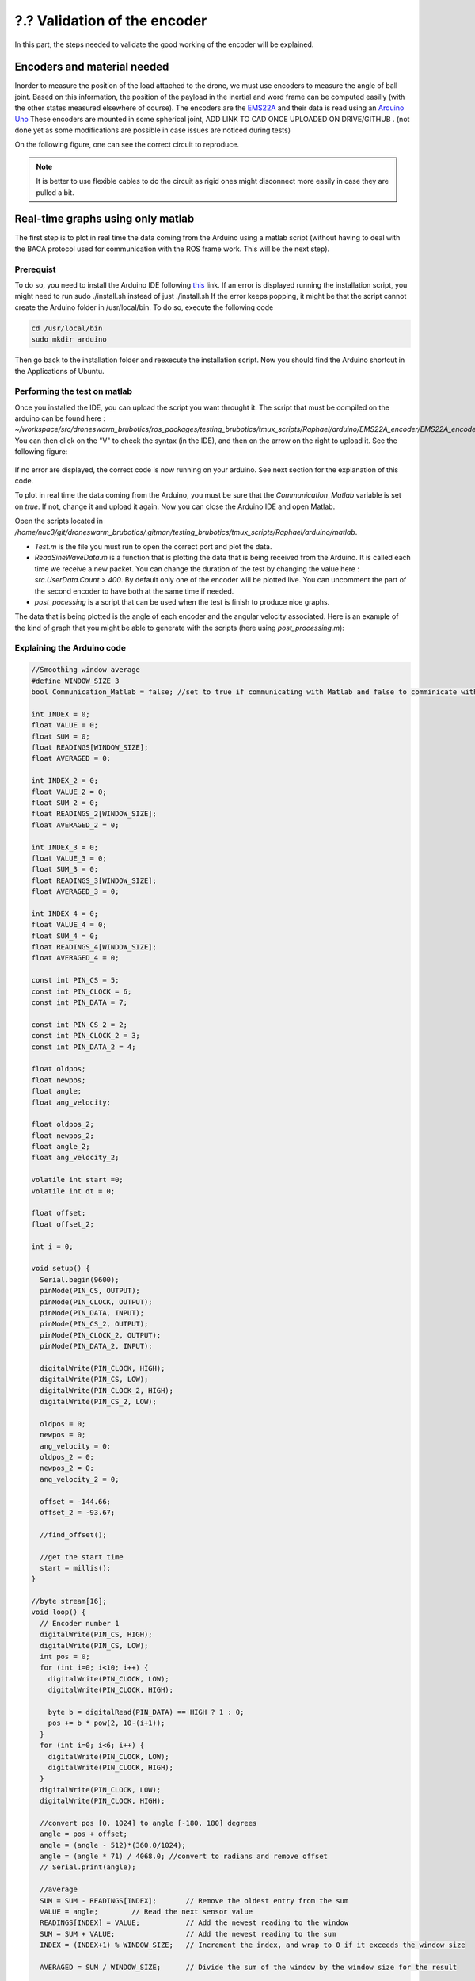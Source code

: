 ?.? Validation of the encoder
=============================

In this part, the steps needed to validate the good working of the encoder will be explained.

Encoders and material needed
-------------------------------
Inorder to measure the position of the load attached to the drone, we must use encoders to measure the angle of ball joint. Based on this information, the position of the payload in the inertial and word frame can be computed easilly (with the other states measured elsewhere of course).
The encoders are the `EMS22A <https://www.bourns.com/docs/product-datasheets/EMS22A.pdf>`__ and their data is read using 
an `Arduino Uno <https://benl.rs-online.com/web/p/arduino/7697409?cm_mmc=BE-PLA-DS3A-_-google-_-PLA_BE_NL_Raspberry_Pi_%26_Arduino_%26_Development_Tools_Whoop-_-(BE:Whoop!)+Arduino-_-7697409&matchtype=&pla-341920527054&gclid=Cj0KCQjwgYSTBhDKARIsAB8KukvAlQU51p7JJ5_edjdlsALUf8YW28bD243x1uw75FKns0QKy6QeSckaAlJREALw_wcB&gclsrc=aw.ds>`__
These encoders are mounted in some spherical joint, ADD LINK TO CAD ONCE UPLOADED ON DRIVE/GITHUB . (not done yet as some modifications are possible in case issues are noticed during tests)

On the following figure, one can see the correct circuit to reproduce. 

.. figure:: _static/ElectronicCircuit.png
   :width: 800
   :alt: alternate text
   :align: center


.. note::
  It is better to use flexible cables to do the circuit as rigid ones might disconnect more easily in case they are pulled a bit.


Real-time graphs using only matlab
----------------------------------
The first step is to plot in real time the data coming from the Arduino using a matlab script (without having to deal with the BACA protocol used for communication with the ROS frame work. This will be the next step).

Prerequist
^^^^^^^^^^

To do so, you need to install the Arduino IDE following `this <https://docs.arduino.cc/software/ide-v1/tutorials/Linux>`__ link.
If an error is displayed running the installation script, you might need to run sudo ./install.sh instead of just ./install.sh
If the error keeps popping, it might be that the script cannot create the Arduino folder in /usr/local/bin. To do so, execute the following code 

.. code-block:: shell

  cd /usr/local/bin
  sudo mkdir arduino

Then go back to the installation folder and reexecute the installation script. 
Now you should find the Arduino shortcut in the Applications of Ubuntu.

Performing the test on matlab
^^^^^^^^^^^^^^^^^^^^^^^^^^^^^
Once you installed the IDE, you can upload the script you want throught it. 
The script that must be compiled on the arduino can be found here : *~/workspace/src/droneswarm_brubotics/ros_packages/testing_brubotics/tmux_scripts/Raphael/arduino/EMS22A_encoder/EMS22A_encoder.ino*. 
You can then click on the "V" to check the syntax (in the IDE), and then on the arrow on the right to upload it. See the following figure:

.. figure:: _static/ArduinoScript.png
   :width: 800
   :alt: alternate text
   :align: center

If no error are displayed, the correct code is now running on your arduino. See next section for the explanation of this code.

To plot in real time the data coming from the Arduino, you must be sure that the *Communication_Matlab* variable is set on *true*. If not, change it and upload it again.
Now you can close the Arduino IDE and open Matlab.

Open the scripts located in */home/nuc3/git/droneswarm_brubotics/.gitman/testing_brubotics/tmux_scripts/Raphael/arduino/matlab*.

* *Test.m* is the file you must run to open the correct port and plot the data. 

* *ReadSineWaveData.m* is a function that is plotting the data that is being received from the Arduino. It is called each time we receive a new packet. You can change the duration
  of the test by changing the value here : *src.UserData.Count > 400*. By default only one of the encoder will be plotted live. You can uncomment the part of the second encoder to have both at the same time if needed.

* *post_pocessing* is a script that can be used when the test is finish to produce nice graphs.


The data that is being plotted is the angle of each encoder and the angular velocity associated. 
Here is an example of the kind of graph that you might be able to generate with the scripts (here using *post_processing.m*):

.. figure:: _static/ArduinoGraphExample.png
   :width: 800
   :alt: alternate text
   :align: center

Explaining the Arduino code 
^^^^^^^^^^^^^^^^^^^^^^^^^^^

.. code-block:: arduino 

  //Smoothing window average
  #define WINDOW_SIZE 3
  bool Communication_Matlab = false; //set to true if communicating with Matlab and false to comminicate with ROS

  int INDEX = 0;
  float VALUE = 0;
  float SUM = 0;
  float READINGS[WINDOW_SIZE];
  float AVERAGED = 0;

  int INDEX_2 = 0;
  float VALUE_2 = 0;
  float SUM_2 = 0;
  float READINGS_2[WINDOW_SIZE];
  float AVERAGED_2 = 0;

  int INDEX_3 = 0;
  float VALUE_3 = 0;
  float SUM_3 = 0;
  float READINGS_3[WINDOW_SIZE];
  float AVERAGED_3 = 0;

  int INDEX_4 = 0;
  float VALUE_4 = 0;
  float SUM_4 = 0;
  float READINGS_4[WINDOW_SIZE];
  float AVERAGED_4 = 0;

  const int PIN_CS = 5;
  const int PIN_CLOCK = 6;
  const int PIN_DATA = 7;

  const int PIN_CS_2 = 2;
  const int PIN_CLOCK_2 = 3;
  const int PIN_DATA_2 = 4;

  float oldpos;
  float newpos;
  float angle;   
  float ang_velocity;

  float oldpos_2;
  float newpos_2;
  float angle_2;
  float ang_velocity_2;

  volatile int start =0;
  volatile int dt = 0;

  float offset;
  float offset_2;

  int i = 0;

  void setup() {
    Serial.begin(9600);
    pinMode(PIN_CS, OUTPUT);
    pinMode(PIN_CLOCK, OUTPUT);
    pinMode(PIN_DATA, INPUT);
    pinMode(PIN_CS_2, OUTPUT);
    pinMode(PIN_CLOCK_2, OUTPUT);
    pinMode(PIN_DATA_2, INPUT);

    digitalWrite(PIN_CLOCK, HIGH);
    digitalWrite(PIN_CS, LOW);
    digitalWrite(PIN_CLOCK_2, HIGH);
    digitalWrite(PIN_CS_2, LOW);
    
    oldpos = 0;
    newpos = 0;
    ang_velocity = 0;
    oldpos_2 = 0;
    newpos_2 = 0;
    ang_velocity_2 = 0;

    offset = -144.66;
    offset_2 = -93.67;

    //find_offset();
  
    //get the start time
    start = millis();
  }

  //byte stream[16];
  void loop() {
    // Encoder number 1
    digitalWrite(PIN_CS, HIGH);
    digitalWrite(PIN_CS, LOW);
    int pos = 0;
    for (int i=0; i<10; i++) {
      digitalWrite(PIN_CLOCK, LOW);
      digitalWrite(PIN_CLOCK, HIGH);
    
      byte b = digitalRead(PIN_DATA) == HIGH ? 1 : 0;
      pos += b * pow(2, 10-(i+1));
    }
    for (int i=0; i<6; i++) {
      digitalWrite(PIN_CLOCK, LOW);
      digitalWrite(PIN_CLOCK, HIGH);
    }
    digitalWrite(PIN_CLOCK, LOW);
    digitalWrite(PIN_CLOCK, HIGH);
    
    //convert pos [0, 1024] to angle [-180, 180] degrees
    angle = pos + offset;
    angle = (angle - 512)*(360.0/1024);
    angle = (angle * 71) / 4068.0; //convert to radians and remove offset
    // Serial.print(angle);

    //average 
    SUM = SUM - READINGS[INDEX];       // Remove the oldest entry from the sum
    VALUE = angle;        // Read the next sensor value
    READINGS[INDEX] = VALUE;           // Add the newest reading to the window
    SUM = SUM + VALUE;                 // Add the newest reading to the sum
    INDEX = (INDEX+1) % WINDOW_SIZE;   // Increment the index, and wrap to 0 if it exceeds the window size

    AVERAGED = SUM / WINDOW_SIZE;      // Divide the sum of the window by the window size for the result

    // Encoder number 2
    digitalWrite(PIN_CS_2, HIGH);
    digitalWrite(PIN_CS_2, LOW);
    pos = 0;
    for (int i=0; i<10; i++) {
      digitalWrite(PIN_CLOCK_2, LOW);
      digitalWrite(PIN_CLOCK_2, HIGH);
    
      byte b = digitalRead(PIN_DATA_2) == HIGH ? 1 : 0;
      pos += b * pow(2, 10-(i+1));
    }
    for (int i=0; i<6; i++) {
      digitalWrite(PIN_CLOCK_2, LOW);
      digitalWrite(PIN_CLOCK_2, HIGH);
    }
    digitalWrite(PIN_CLOCK_2, LOW);
    digitalWrite(PIN_CLOCK_2, HIGH);
    
    //convert pos [0, 1024] to angle [-180, 180] degrees
    angle_2 = pos + offset_2;
    angle_2 = (angle_2 - 512)*(360.0/1024); //angle in degrees
    angle_2 = (angle_2 * 71) / 4068.0; //convert to radians and remove offset

    //average encoder 2
    SUM_2 = SUM_2 - READINGS_2[INDEX_2];       // Remove the oldest entry from the sum
    VALUE_2 = angle_2;        // Read the next sensor value
    READINGS_2[INDEX_2] = VALUE_2;           // Add the newest reading to the window
    SUM_2 = SUM_2 + VALUE_2;                 // Add the newest reading to the sum
    INDEX_2 = (INDEX_2+1) % WINDOW_SIZE;   // Increment the index, and wrap to 0 if it exceeds the window size

    AVERAGED_2 = SUM_2 / WINDOW_SIZE;      // Divide the sum of the window by the window size for the result

    if (Communication_Matlab){
      Serial.print(angle);
      Serial.print(";");
      Serial.print(AVERAGED);
      Serial.print(";");
      Serial.print(angle_2);
      Serial.print(";");
      Serial.print(AVERAGED_2);
      Serial.print(";");
    }else{
      send_data(angle*1000, 0X18);
      send_data(angle_2*1000, 0X19);
    }
    
    angular_velocity(angle, angle_2);
    delay(10);
  }

  void find_offset(){
    // take the average of the first 300 data encoder 1
    for (int i = 0; i <= 300; i++){
      // Encoder number 1
      digitalWrite(PIN_CS, HIGH);
      digitalWrite(PIN_CS, LOW);
      int pos = 0;
      for (int i=0; i<10; i++) {
        digitalWrite(PIN_CLOCK, LOW);
        digitalWrite(PIN_CLOCK, HIGH);
      
        byte b = digitalRead(PIN_DATA) == HIGH ? 1 : 0;
        pos += b * pow(2, 10-(i+1));
      }
      for (int i=0; i<6; i++) {
        digitalWrite(PIN_CLOCK, LOW);
        digitalWrite(PIN_CLOCK, HIGH);
      }
      digitalWrite(PIN_CLOCK, LOW);
      digitalWrite(PIN_CLOCK, HIGH);
      offset = offset + pos;
    }
    offset = offset / 300.0;
    offset = 512.0 - offset;

    // take the average of the second 300 data encoder 1
    for (int i = 0; i <= 300; i++){
      // Encoder number 1
      digitalWrite(PIN_CS_2, HIGH);
      digitalWrite(PIN_CS_2, LOW);
      int pos = 0;
      for (int i=0; i<10; i++) {
        digitalWrite(PIN_CLOCK_2, LOW);
        digitalWrite(PIN_CLOCK_2, HIGH);
      
        byte b = digitalRead(PIN_DATA_2) == HIGH ? 1 : 0;
        pos += b * pow(2, 10-(i+1));
      }
      for (int i=0; i<6; i++) {
        digitalWrite(PIN_CLOCK_2, LOW);
        digitalWrite(PIN_CLOCK_2, HIGH);
      }
      digitalWrite(PIN_CLOCK_2, LOW);
      digitalWrite(PIN_CLOCK_2, HIGH);
      offset_2 = offset_2 + pos;
    }
    offset_2 = offset_2 / 300.0;
    offset_2 = 512.0 - offset_2;
    Serial.println(offset);
    Serial.println(offset_2);
  }

  void angular_velocity(float data, float data_2){
    oldpos = newpos;
    newpos = data;
    
    oldpos_2 = newpos_2;
    newpos_2 = data_2;
    // Find the time
    long fin = millis();
    dt =(fin - start);
    start = fin;   // sets up start for the next interrupt
    
    //calculate angular velocity
    ang_velocity = 1000 * (newpos - oldpos)/dt; // [degree/ sec]
    ang_velocity_2 = 1000 * (newpos_2 - oldpos_2)/dt; // [degree/ sec]

    //average velocity 1
    SUM_3 = SUM_3 - READINGS_3[INDEX_3];       // Remove the oldest entry from the sum
    VALUE_3 = ang_velocity;        // Read the next sensor value
    READINGS_3[INDEX_3] = VALUE_3;           // Add the newest reading to the window
    SUM_3 = SUM_3 + VALUE_3;                 // Add the newest reading to the sum
    INDEX_3 = (INDEX_3+1) % WINDOW_SIZE;   // Increment the index, and wrap to 0 if it exceeds the window size

    AVERAGED_3 = SUM_3 / WINDOW_SIZE;      // Divide the sum of the window by the window size for the result

    //average velocity 2
    SUM_4 = SUM_4 - READINGS_4[INDEX_3];       // Remove the oldest entry from the sum
    VALUE_4 = ang_velocity_2;        // Read the next sensor value
    READINGS_4[INDEX_4] = VALUE_4;           // Add the newest reading to the window
    SUM_4 = SUM_4 + VALUE_4;                 // Add the newest reading to the sum
    INDEX_4 = (INDEX_4+1) % WINDOW_SIZE;   // Increment the index, and wrap to 0 if it exceeds the window size

    AVERAGED_4 = SUM_4 / WINDOW_SIZE;      // Divide the sum of the window by the window size for the result

    if(Communication_Matlab){
    Serial.print(ang_velocity);
    Serial.print(";");
    Serial.print(AVERAGED_3);
    Serial.print(";");
    Serial.print(ang_velocity_2);
    Serial.print(";");
    Serial.println(AVERAGED_4);
    }else{
      send_data(AVERAGED_3*1000, 0X20);
      send_data(AVERAGED_4*1000, 0X21);
    }
  }


The code begin by defining all the variables and the correct pin used to read informations from the two encoders. 
It will not be commented more as it is a common procedure in Arduino codes for reading and converting values coming from encoders.

Before trusting the data, one must also add the offset to the calculated values of each encoders. This can be done by measuring the angle when the load is vertical and then use this value as the ofset.

Communication with ROS
----------------------

Configure the NUC to recognize the Arduino port
^^^^^^^^^^^^^^^^^^^^^^^^^^^^^^^^^^^^^^^^^^^^^^^
To be sure that the Arduino is recognized by the NUC everytime it is plugged in, one must do the following steps :

Once the Arduino is correctly connected to the computer using the USB port, it will show up as something similar to /dev/ttyUSB0. 
To find what port is used type the following command and use this name for the next command in the terminal : 

.. code-block:: shell

  ls -l /dev/ttyACM*

This should give the port to which the Arduino Uno is connected. Replace in the next
command the correct port and paste it in the terminal : 

.. code-block:: shell

  udevadm info -p $(udevadm info -q path -n /dev/ttyACM0) | grep 'SERIAL_SHORT\|VENDOR_ID\|MODEL_ID'

This should return the an information similar to what can be seen here under (Values might be different): 

.. code-block:: shell 

    E: ID_MODEL_ID=0043
    E: ID_SERIAL_SHORT=757363033363518031F0
    E: ID_VENDOR_ID=2341

Then create a new file (or edit it if you already done this part for the Pixhawk or for the RTK Gps) in /etc/udev/rules.d/ and call it 99-usb-serial.rules. Paste the fol-
lowing line in this text document and change it with the information obtained by using
previous command : 

.. code-block:: shell 

  SUBSYSTEM=="tty", ATTRS{idVendor}=="2341", ATTRS{idProduct}=="0043", ATTRS{serial}=="757363033363518031F0", SYMLINK+="arduino",
  OWNER="vub",MODE="0666"

In the mrs serial package a new launch file should be created for example arduino.launch
with the correct baudrate and port:

.. code-block:: xml

  <launch>

    <arg name="UAV_NAME" default="$(optenv UAV_NAME uav)" />
    <arg name="name" default="" />
    <arg name="portname" default="/dev/ttyACM0" />  <!-- INPUT : Put the correct port for the Arduino -->
    <arg name="baudrate" default="9600" /> <!-- INPUT : Put the correct baudrate for the Arduino, should be 9600 if using the same script -->
    <!-- "/dev/arduino" baudrate: 9600 19200 38400 57600 115200 230400 460800 500000 576000 921600-->
    <arg name="profiler" default="$(optenv PROFILER false)" />

    <arg name="swap_garmins" default="$(optenv SWAP_GARMINS false)" />

    <!-- will it run using GNU debugger? -->
    <arg name="DEBUG" default="false" />
    <arg unless="$(arg DEBUG)" name="launch_prefix_debug" value=""/>
    <arg     if="$(arg DEBUG)" name="launch_prefix_debug" value="debug_roslaunch"/>

    <!-- will it run as standalone nodelet or using a nodelet manager? -->
    <arg name="standalone" default="true" />
    <arg name="manager" default="$(arg UAV_NAME)_bacaprotocol_manager" />
    <arg name="n_threads" default="8" />
    <arg unless="$(arg standalone)" name="nodelet" value="load"/>
    <arg     if="$(arg standalone)" name="nodelet" value="standalone"/>
    <arg unless="$(arg standalone)" name="nodelet_manager" value="$(arg manager)"/>
    <arg     if="$(arg standalone)" name="nodelet_manager" value=""/>

    <group ns="$(arg UAV_NAME)">

      <!-- launch the nodelet -->
      <node pkg="nodelet" type="nodelet" name="serial" args="$(arg nodelet) baca_protocol/BacaProtocol $(arg nodelet_manager)" launch-prefix="$(arg launch_prefix_debug)" output="screen">

        <param name="uav_name" type="string" value="$(arg UAV_NAME)"/>

        <rosparam file="$(find mrs_serial)/config/mrs_serial.yaml" />

        <param name="enable_profiler" type="bool" value="$(arg profiler)" />
        <param name="portname" value="$(arg portname)"/>
        <param name="baudrate" value="$(arg baudrate)"/>
        <param name="use_timeout" value="false"/>

        <param name="swap_garmins" value="$(arg swap_garmins)"/>

        <!-- Publishers -->
        <remap from="~range" to="/$(arg UAV_NAME)/garmin/range" />
        <remap from="~range_up" to="/$(arg UAV_NAME)/garmin/range_up" />
        <remap from="~profiler" to="profiler" />
        <remap from="~baca_protocol_out" to="~received_message" />

          <!-- Subscribers -->
        <remap from="~baca_protocol_in" to="~send_message" />
        <remap from="~raw_in" to="~send_raw_message" />

      </node>

    </group>

  </launch>


It is then possible to do roslaunch and subscribe to the topic in a new terminal using the following two commands : 

.. code-block:: shell

  roslaunch mrs_serial arduino.launch
  rostopic echo /uav1/serial/received_message

This can, as usual be automated in a session.yml file.

BACA Protocol in Arduino code
^^^^^^^^^^^^^^^^^^^^^^^^^^^^^

To use the encoder among the ROS framework, one has to use the `BACA protocol <https://github.com/ctu-mrs/mrs_serial>`__ to send the relevant data via the USB port of the arduino, to the NUC.
The following function is implemented in the Arduino to correctly transform the data and send it to ROS.
Then a node will be able to subscribe to a specific topic to read this data flow, and use it for measuring the load's position.
Here is the full function used :

.. code-block:: arduino

  //communication with ROS
  void send_data(int16_t data, int16_t message_id) {
    uint8_t checksum = 0;
    uint8_t payload_size = 3;

    byte bytes[2];
    //split 16 bit integer to two 8 bit integers
    bytes[0] = (data >> 8) & 0xFF;
    bytes[1] = data & 0xFF;

    //message start
    Serial.write('b');
    checksum += 'b';

    //payload size
    Serial.write(payload_size);
    checksum += payload_size;

    //payload
    Serial.write(message_id); // message_id
    checksum += message_id;

    Serial.write(bytes[0]);
    checksum += bytes[0];

    Serial.write(bytes[1]);
    checksum += bytes[1];

    //checksum
    Serial.write(checksum);
  }

The message is defined as below:

.. code-block:: cpp

  ['b'][payload_size][payload_0(=message_id)][payload_1]...[payload_n][checksum]

Between each brackets, there is one eight bit value. The message starts with the
character "b". Then the size of the message is defined in the next eight bit value. This
represents how long the transferred data is. The message id is then next, to differentiate
the various sensors. Finally the last byte is the checksum. This is calculated as follows:

.. code-block:: arduino

  uint8_t checksum = 'b' + payload_size + payload0 + payload1 + payload_n

This checksum is calculated and put to the end of the message. ROS calculates this checksum again
and compares to see if it is the same. In case there is a difference, the data was not
transferred correctly and the message is discarded. 

To enable the communication with ROS, one must change the first line of the code to switch from "MATLAB communication" to "Ros communication"

.. code-block:: arduino

  bool Communication_Matlab = false; //set to true if communicating with Matlab and false to comminicate with ROS

This has not been tested more yet, a test will probably be made at VUB asap. I think the folder *https://github.com/mrs-brubotics/testing_brubotics/tree/master/tmux_scripts/load_transportation/1_one_drone_validation_encoder*
was made for this by last year students, but it is probably already flying. There is probably a way to launch the BACA protocol without having to fly the drone (even with the standard non-damping controller). 
 
Raphael : Remaining parts to transpose are "4.14.4 Modifying the MRS code", "4.15 Making the drone take off and fly", "4.16 Set up the Nimbro parameters according to MRS" 
maybe the part about take off and fly is redundant with the Hardware.rst written already in this tutorial. Check before doing it.